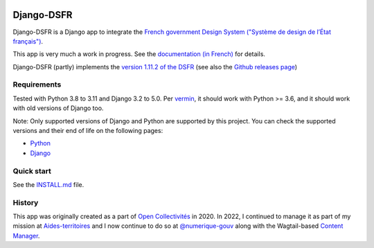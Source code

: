 .. image:: https://img.shields.io/github/v/release/numerique-gouv/django-dsfr.svg
    :target: https://github.com/numerique-gouv/django-dsfr/releases/

.. image:: https://badge.fury.io/py/django-dsfr.svg
    :target: https://pypi.org/project/django-dsfr/

.. image:: https://github.com/numerique-gouv/django-dsfr/actions/workflows/ci-3-8.yml/badge.svg
    :target: https://github.com/numerique-gouv/django-dsfr/actions/workflows/ci-3-8.yml

.. image:: https://github.com/numerique-gouv/django-dsfr/actions/workflows/ci-3-10.yml/badge.svg
    :target: https://github.com/numerique-gouv/django-dsfr/actions/workflows/ci-3-10.yml

.. image:: https://github.com/numerique-gouv/django-dsfr/actions/workflows/codeql-analysis.yml/badge.svg
    :target: https://github.com/numerique-gouv/django-dsfr/actions/workflows/codeql-analysis.yml

.. image:: https://img.shields.io/badge/security-bandit-yellow.svg
    :target: https://github.com/PyCQA/bandit
    :alt: Security Status

===========
Django-DSFR
===========

Django-DSFR is a Django app to integrate the `French government Design System ("Système de design de l’État français") <https://www.systeme-de-design.gouv.fr/>`_.


This app is very much a work in progress. See the `documentation (in French) <https://numerique-gouv.github.io/django-dsfr/>`_ for details.

Django-DSFR (partly) implements the `version 1.11.2 of the DSFR <https://www.systeme-de-design.gouv.fr/a-propos/versions/version-courante>`_ (see also the `Github releases page <https://github.com/GouvernementFR/dsfr/releases/>`_)

Requirements
------------
Tested with Python 3.8 to 3.11 and Django 3.2 to 5.0. Per `vermin <https://github.com/netromdk/vermin>`_, it should work with Python >= 3.6, and it should work with old versions of Django too.

Note: Only supported versions of Django and Python are supported by this project. You can check the supported versions and their end of life on the following pages:

- `Python <https://devguide.python.org/versions/>`_
- `Django <https://www.djangoproject.com/download/#supported-versions>`_

Quick start
-----------

See the `INSTALL.md <INSTALL.md>`_ file.

History
-------

This app was originally created as a part of `Open Collectivités <https://github.com/entrepreneur-interet-general/opencollectivites>`_ in 2020. In 2022, I continued to manage it as part of my mission at `Aides-territoires <https://github.com/MTES-MCT/aides-territoires>`_ and I now continue to do so at `@numerique-gouv <https://github.com/numerique-gouv>`_ along with the Wagtail-based `Content Manager <https://github.com/numerique-gouv/content-manager/>`_.

